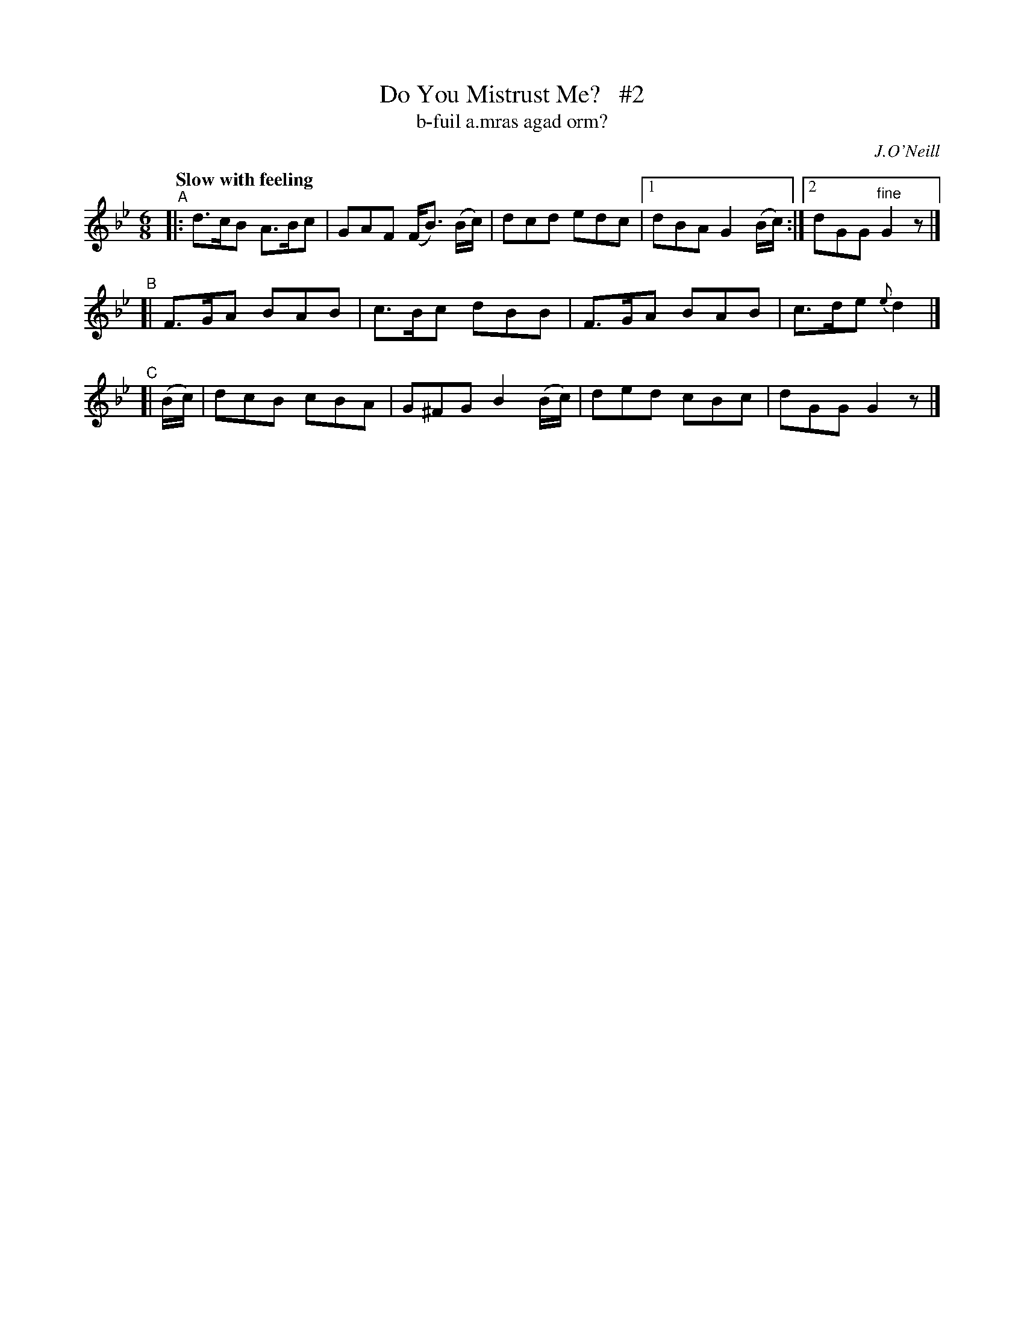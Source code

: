 X: 328
T: Do You Mistrust Me?   #2
T: b-fuil a\.mras agad orm?
R: air, jig
%S: s:3 b:12(4+4+4)
B: O'Neill's 1850 #328
O: J.O'Neill
Z: 1999 by John Chambers <jc@trillian.mit.edu>
N: Compacted via repeats and multiple endings [JC]
Q: "Slow with feeling"
M: 6/8
L: 1/8
K: Gm
"^A"|: d>cB A>Bc | GAF (F<B) (B/c/) | dcd edc |1 dBA G2 (B/c/) :|2 dGG "fine"G2z |]
"^B"[| F>GA BAB | c>Bc dBB | F>GA BAB | c>de {e}d2 |]
"^C"[| (B/c/) | dcB cBA | G^FG B2(B/c/) | ded cBc | dGG G2z |]

